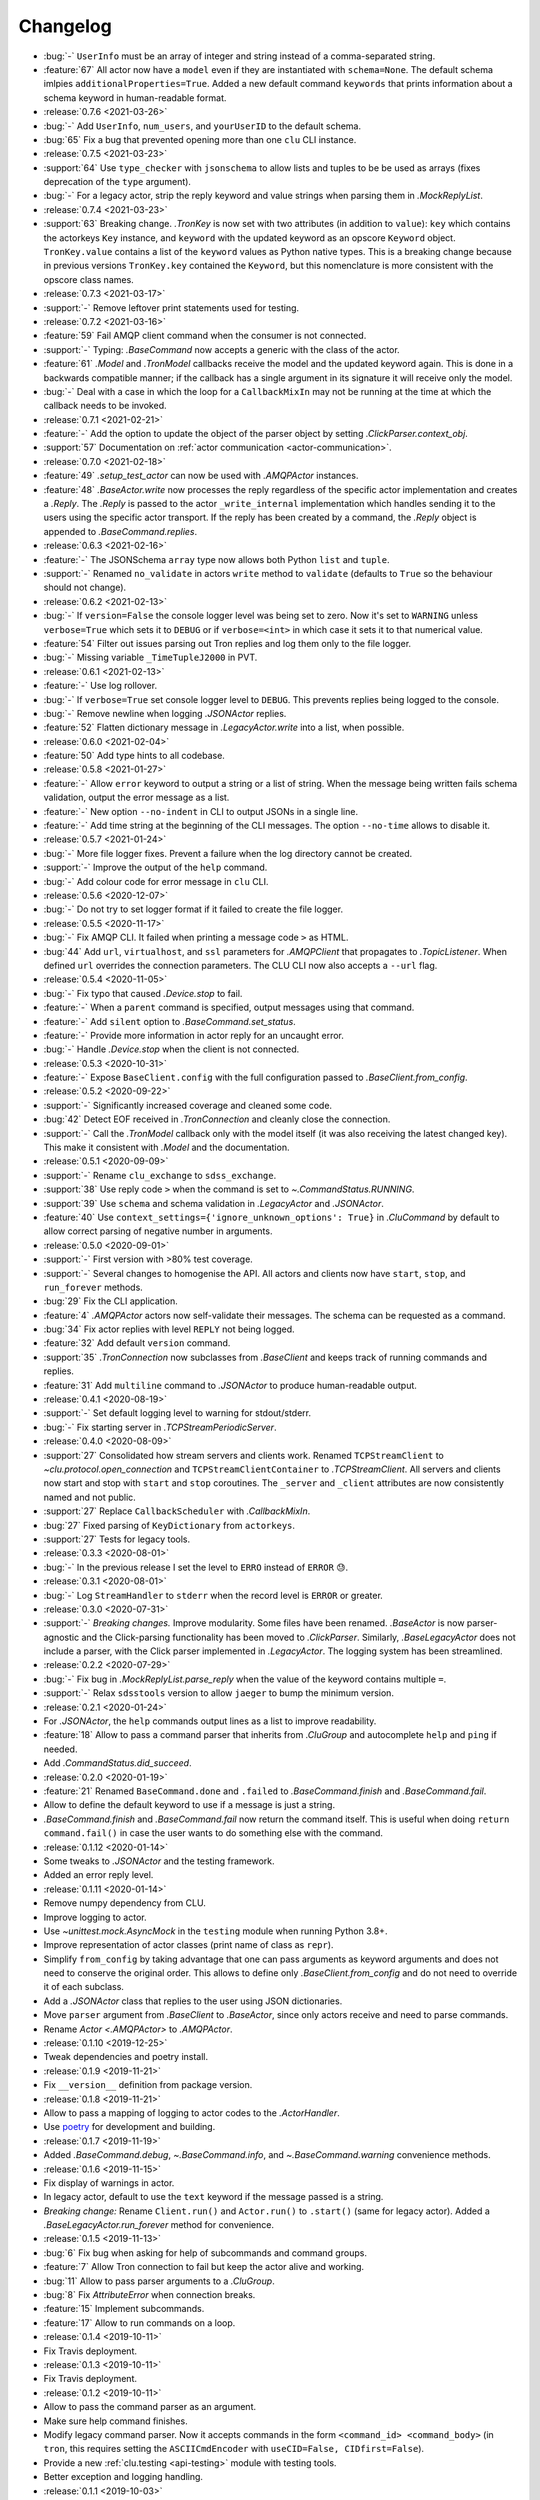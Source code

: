 .. _clu-changelog:

=========
Changelog
=========

* :bug:`-` ``UserInfo`` must be an array of integer and string instead of a comma-separated string.
* :feature:`67` All actor now have a ``model`` even if they are instantiated with ``schema=None``. The default schema imlpies ``additionalProperties=True``. Added a new default command ``keywords`` that prints information about a schema keyword in human-readable format.

* :release:`0.7.6 <2021-03-26>`
* :bug:`-` Add ``UserInfo``, ``num_users``, and ``yourUserID`` to the default schema.
* :bug:`65` Fix a bug that prevented opening more than one ``clu`` CLI instance.

* :release:`0.7.5 <2021-03-23>`
* :support:`64` Use ``type_checker`` with ``jsonschema`` to allow lists and tuples to be be used as arrays (fixes deprecation of the ``type`` argument).
* :bug:`-` For a legacy actor, strip the reply keyword and value strings when parsing them in `.MockReplyList`.

* :release:`0.7.4 <2021-03-23>`
* :support:`63` Breaking change. `.TronKey` is now set with two attributes (in addition to ``value``): ``key`` which contains the actorkeys ``Key`` instance, and ``keyword`` with the updated keyword as an opscore ``Keyword`` object. ``TronKey.value`` contains a list of the ``keyword`` values as Python native types. This is a breaking change because in previous versions ``TronKey.key`` contained the ``Keyword``, but this nomenclature is more consistent with the opscore class names.

* :release:`0.7.3 <2021-03-17>`
* :support:`-` Remove leftover print statements used for testing.

* :release:`0.7.2 <2021-03-16>`
* :feature:`59` Fail AMQP client command when the consumer is not connected.
* :support:`-` Typing: `.BaseCommand` now accepts a generic with the class of the actor.
* :feature:`61` `.Model` and `.TronModel` callbacks receive the model and the updated keyword again. This is done in a backwards compatible manner; if the callback has a single argument in its signature it will receive only the model.
* :bug:`-` Deal with a case in which the loop for a ``CallbackMixIn`` may not be running at the time at which the callback needs to be invoked.

* :release:`0.7.1 <2021-02-21>`
* :feature:`-` Add the option to update the object of the parser object by setting `.ClickParser.context_obj`.
* :support:`57` Documentation on :ref:`actor communication <actor-communication>`.

* :release:`0.7.0 <2021-02-18>`
* :feature:`49` `.setup_test_actor` can now be used with `.AMQPActor` instances.
* :feature:`48` `.BaseActor.write` now processes the reply regardless of the specific actor implementation and creates a `.Reply`. The `.Reply` is passed to the actor ``_write_internal`` implementation which handles sending it to the users using the specific actor transport. If the reply has been created by a command, the `.Reply` object is appended to `.BaseCommand.replies`.

* :release:`0.6.3 <2021-02-16>`
* :feature:`-` The JSONSchema ``array`` type now allows both Python ``list`` and ``tuple``.
* :support:`-` Renamed ``no_validate`` in actors ``write`` method to ``validate`` (defaults to ``True`` so the behaviour should not change).

* :release:`0.6.2 <2021-02-13>`
* :bug:`-` If ``version=False`` the console logger level was being set to zero. Now it's set to ``WARNING`` unless ``verbose=True`` which sets it to ``DEBUG`` or if ``verbose=<int>`` in which case it sets it to that numerical value.
* :feature:`54` Filter out issues parsing out Tron replies and log them only to the file logger.
* :bug:`-` Missing variable ``_TimeTupleJ2000`` in PVT.

* :release:`0.6.1 <2021-02-13>`
* :feature:`-` Use log rollover.
* :bug:`-` If ``verbose=True`` set console logger level to ``DEBUG``. This prevents replies being logged to the console.
* :bug:`-` Remove newline when logging `.JSONActor` replies.
* :feature:`52` Flatten dictionary message in `.LegacyActor.write` into a list, when possible.

* :release:`0.6.0 <2021-02-04>`
* :feature:`50` Add type hints to all codebase.

* :release:`0.5.8 <2021-01-27>`
* :feature:`-` Allow ``error`` keyword to output a string or a list of string. When the message being written fails schema validation, output the error message as a list.
* :feature:`-` New option ``--no-indent`` in CLI to output JSONs in a single line.
* :feature:`-` Add time string at the beginning of the CLI messages. The option ``--no-time`` allows to disable it.

* :release:`0.5.7 <2021-01-24>`
* :bug:`-` More file logger fixes. Prevent a failure when the log directory cannot be created.
* :support:`-` Improve the output of the ``help`` command.
* :bug:`-` Add colour code for error message in ``clu`` CLI.

* :release:`0.5.6 <2020-12-07>`
* :bug:`-` Do not try to set logger format if it failed to create the file logger.

* :release:`0.5.5 <2020-11-17>`
* :bug:`-` Fix AMQP CLI. It failed when printing a message code ``>`` as HTML.
* :bug:`44` Add ``url``, ``virtualhost``, and ``ssl`` parameters for `.AMQPClient` that propagates to `.TopicListener`. When defined ``url`` overrides the connection parameters. The CLU CLI now also accepts a ``--url`` flag.

* :release:`0.5.4 <2020-11-05>`
* :bug:`-` Fix typo that caused `.Device.stop` to fail.
* :feature:`-` When a ``parent`` command is specified, output messages using that command.
* :feature:`-` Add ``silent`` option to `.BaseCommand.set_status`.
* :feature:`-` Provide more information in actor reply for an uncaught error.
* :bug:`-` Handle `.Device.stop` when the client is not connected.

* :release:`0.5.3 <2020-10-31>`
* :feature:`-` Expose ``BaseClient.config`` with the full configuration passed to `.BaseClient.from_config`.

* :release:`0.5.2 <2020-09-22>`
* :support:`-` Significantly increased coverage and cleaned some code.
* :bug:`42` Detect EOF received in `.TronConnection` and cleanly close the connection.
* :support:`-` Call the `.TronModel` callback only with the model itself (it was also receiving the latest changed key). This make it consistent with `.Model` and the documentation.

* :release:`0.5.1 <2020-09-09>`
* :support:`-` Rename ``clu_exchange`` to ``sdss_exchange``.
* :support:`38` Use reply code ``>`` when the command is set to `~.CommandStatus.RUNNING`.
* :support:`39` Use ``schema`` and schema validation in `.LegacyActor` and `.JSONActor`.
* :feature:`40` Use ``context_settings={'ignore_unknown_options': True}`` in `.CluCommand` by default to allow correct parsing of negative number in arguments.

* :release:`0.5.0 <2020-09-01>`
* :support:`-` First version with >80% test coverage.
* :support:`-` Several changes to homogenise the API. All actors and clients now have ``start``, ``stop``, and ``run_forever`` methods.
* :bug:`29` Fix the CLI application.
* :feature:`4` `.AMQPActor` actors now self-validate their messages. The schema can be requested as a command.
* :bug:`34` Fix actor replies with level ``REPLY`` not being logged.
* :feature:`32` Add default ``version`` command.
* :support:`35` `.TronConnection` now subclasses from `.BaseClient` and keeps track of running commands and replies.
* :feature:`31` Add ``multiline`` command to `.JSONActor` to produce human-readable output.

* :release:`0.4.1 <2020-08-19>`
* :support:`-` Set default logging level to warning for stdout/stderr.
* :bug:`-` Fix starting server in `.TCPStreamPeriodicServer`.

* :release:`0.4.0 <2020-08-09>`
* :support:`27` Consolidated how stream servers and clients work. Renamed ``TCPStreamClient`` to `~clu.protocol.open_connection` and ``TCPStreamClientContainer`` to `.TCPStreamClient`. All servers and clients now start and stop with ``start`` and ``stop`` coroutines. The ``_server`` and ``_client`` attributes are now consistently named and not public.
* :support:`27` Replace ``CallbackScheduler`` with `.CallbackMixIn`.
* :bug:`27` Fixed parsing of ``KeyDictionary`` from ``actorkeys``.
* :support:`27` Tests for legacy tools.

* :release:`0.3.3 <2020-08-01>`
* :bug:`-` In the previous release I set the level to ``ERRO`` instead of ``ERROR`` 😓.

* :release:`0.3.1 <2020-08-01>`
* :bug:`-` Log ``StreamHandler`` to ``stderr`` when the record level is ``ERROR`` or greater.

* :release:`0.3.0 <2020-07-31>`
* :support:`-` *Breaking changes.* Improve modularity. Some files have been renamed. `.BaseActor` is now parser-agnostic and the Click-parsing functionality has been moved to `.ClickParser`. Similarly, `.BaseLegacyActor` does not include a parser, with the Click parser implemented in `.LegacyActor`. The logging system has been streamlined.

* :release:`0.2.2 <2020-07-29>`
* :bug:`-` Fix bug in `.MockReplyList.parse_reply` when the value of the keyword contains multiple ``=``.
* :support:`-` Relax ``sdsstools`` version to allow ``jaeger`` to bump the minimum version.

* :release:`0.2.1 <2020-01-24>`
* For `.JSONActor`, the ``help`` commands output lines as a list to improve readability.
* :feature:`18` Allow to pass a command parser that inherits from `.CluGroup` and autocomplete ``help`` and ``ping`` if needed.
* Add `.CommandStatus.did_succeed`.

* :release:`0.2.0 <2020-01-19>`
* :feature:`21` Renamed ``BaseCommand.done`` and ``.failed`` to `.BaseCommand.finish` and `.BaseCommand.fail`.
* Allow to define the default keyword to use if a message is just a string.
* `.BaseCommand.finish` and `.BaseCommand.fail` now return the command itself. This is useful when doing ``return command.fail()`` in case the user wants to do something else with the command.

* :release:`0.1.12 <2020-01-14>`
* Some tweaks to `.JSONActor` and the testing framework.
* Added an error reply level.

* :release:`0.1.11 <2020-01-14>`
* Remove numpy dependency from CLU.
* Improve logging to actor.
* Use `~unittest.mock.AsyncMock` in the ``testing`` module when running Python 3.8+.
* Improve representation of actor classes (print name of class as ``repr``).
* Simplify ``from_config`` by taking advantage that one can pass arguments as keyword arguments and does not need to conserve the original order. This allows to define only `.BaseClient.from_config` and do not need to override it of each subclass.
* Add a `.JSONActor` class that replies to the user using JSON dictionaries.
* Move ``parser`` argument from `.BaseClient` to `.BaseActor`, since only actors receive and need to parse commands.
* Rename `Actor <.AMQPActor>` to `.AMQPActor`.

* :release:`0.1.10 <2019-12-25>`
* Tweak dependencies and poetry install.

* :release:`0.1.9 <2019-11-21>`
* Fix ``__version__`` definition from package version.

* :release:`0.1.8 <2019-11-21>`
* Allow to pass a mapping of logging to actor codes to the `.ActorHandler`.
* Use `poetry <https://poetry.eustace.io/>`__ for development and building.

* :release:`0.1.7 <2019-11-19>`
* Added `.BaseCommand.debug`, `~.BaseCommand.info`, and `~.BaseCommand.warning` convenience methods.

* :release:`0.1.6 <2019-11-15>`
* Fix display of warnings in actor.
* In legacy actor, default to use the ``text`` keyword if the message passed is a string.
* *Breaking change:* Rename ``Client.run()`` and ``Actor.run()`` to ``.start()`` (same for legacy actor). Added a `.BaseLegacyActor.run_forever` method for convenience.

* :release:`0.1.5 <2019-11-13>`
* :bug:`6` Fix bug when asking for help of subcommands and command groups.
* :feature:`7` Allow Tron connection to fail but keep the actor alive and working.
* :bug:`11` Allow to pass parser arguments to a `.CluGroup`.
* :bug:`8` Fix `AttributeError` when connection breaks.
* :feature:`15` Implement subcommands.
* :feature:`17` Allow to run commands on a loop.

* :release:`0.1.4 <2019-10-11>`
* Fix Travis deployment.

* :release:`0.1.3 <2019-10-11>`
* Fix Travis deployment.

* :release:`0.1.2 <2019-10-11>`
* Allow to pass the command parser as an argument.
* Make sure help command finishes.
* Modify legacy command parser. Now it accepts commands in the form ``<command_id> <command_body>`` (in ``tron``, this requires setting the ``ASCIICmdEncoder`` with ``useCID=False, CIDfirst=False``).
* Provide a new :ref:`clu.testing <api-testing>` module with testing tools.
* Better exception and logging handling.

* :release:`0.1.1 <2019-10-03>`
* Fix tag version.

* :release:`0.1.0 <2019-10-03>`
* Basic framework.
